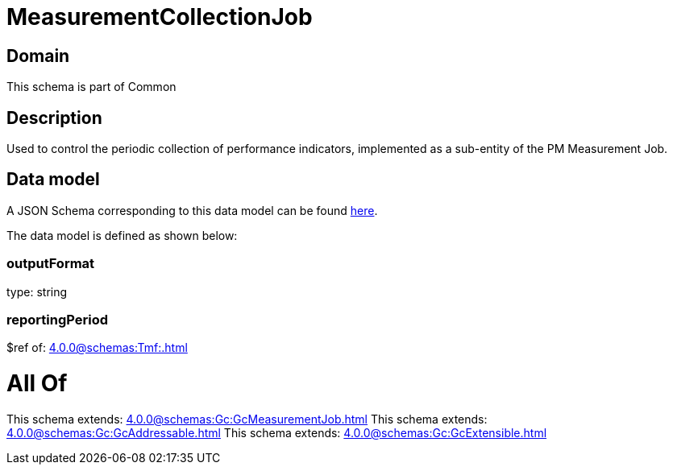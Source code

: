 = MeasurementCollectionJob

[#domain]
== Domain

This schema is part of Common

[#description]
== Description

Used to control the periodic collection of performance indicators, implemented as a sub-entity of the PM Measurement Job.


[#data_model]
== Data model

A JSON Schema corresponding to this data model can be found https://tmforum.org[here].

The data model is defined as shown below:


=== outputFormat
type: string


=== reportingPeriod
$ref of: xref:4.0.0@schemas:Tmf:.adoc[]


= All Of 
This schema extends: xref:4.0.0@schemas:Gc:GcMeasurementJob.adoc[]
This schema extends: xref:4.0.0@schemas:Gc:GcAddressable.adoc[]
This schema extends: xref:4.0.0@schemas:Gc:GcExtensible.adoc[]
